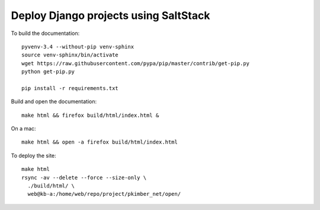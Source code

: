 Deploy Django projects using SaltStack
**************************************

To build the documentation::

  pyvenv-3.4 --without-pip venv-sphinx
  source venv-sphinx/bin/activate
  wget https://raw.githubusercontent.com/pypa/pip/master/contrib/get-pip.py
  python get-pip.py

  pip install -r requirements.txt

Build and open the documentation::

  make html && firefox build/html/index.html &

On a mac::

  make html && open -a firefox build/html/index.html

To deploy the site::

  make html
  rsync -av --delete --force --size-only \
    ./build/html/ \
    web@kb-a:/home/web/repo/project/pkimber_net/open/
